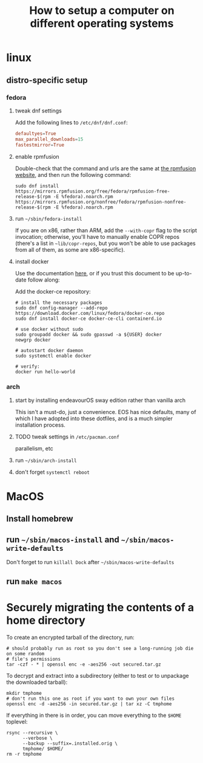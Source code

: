 #+title: How to setup a computer on different operating systems

* linux
** distro-specific setup
*** fedora
**** tweak dnf settings
Add the following lines to =/etc/dnf/dnf.conf=:
#+begin_src conf
defaultyes=True
max_parallel_downloads=15
fastestmirror=True
#+end_src

**** enable rpmfusion
Double-check that the command and urls are the same at [[https://rpmfusion.org/Configuration#Command_Line_Setup_using_rpm][the rpmfusion website]], and then run
the following command:
#+begin_src shell
sudo dnf install https://mirrors.rpmfusion.org/free/fedora/rpmfusion-free-release-$(rpm -E %fedora).noarch.rpm https://mirrors.rpmfusion.org/nonfree/fedora/rpmfusion-nonfree-release-$(rpm -E %fedora).noarch.rpm
#+end_src

**** run =~/sbin/fedora-install=
If you are on x86, rather than ARM, add the ~--with-copr~ flag to the script invocation;
otherwise, you'll have to manually enable COPR repos (there's a list in =~lib/copr-repos=,
but you won't be able to use packages from all of them, as some are x86-specific).

**** install docker
Use the documentation [[https://developer.fedoraproject.org/tools/docker/docker-installation.html][here]], or if you trust this document to be up-to-date follow along:

Add the docker-ce repository:
#+begin_src shell
# install the necessary packages
sudo dnf config-manager --add-repo https://download.docker.com/linux/fedora/docker-ce.repo
sudo dnf install docker-ce docker-ce-cli containerd.io

# use docker without sudo
sudo groupadd docker && sudo gpasswd -a ${USER} docker
newgrp docker

# autostart docker daemon
sudo systemctl enable docker

# verify:
docker run hello-world
#+end_src

*** arch
**** start by installing endeavourOS sway edition rather than vanilla arch
This isn't a must-do, just a convenience. EOS has nice defaults, many of which I have
adopted into these dotfiles, and is a much simpler installation process.

**** TODO tweak settings in =/etc/pacman.conf=
parallelism, etc

**** run ~~/sbin/arch-install~

**** don't forget ~systemctl reboot~

* MacOS
** Install homebrew
** run =~/sbin/macos-install= and =~/sbin/macos-write-defaults=
Don't forget to run ~killall Dock~ after =~/sbin/macos-write-defaults=
** run ~make macos~

* Securely migrating the contents of a home directory
To create an encrypted tarball of the directory, run:
#+begin_src shell
# should probably run as root so you don't see a long-running job die on some random
# file's permissions
tar -czf - * | openssl enc -e -aes256 -out secured.tar.gz
#+end_src

To decrypt and extract into a subdirectory (either to test or to unpackage the downloaded tarball):
#+begin_src shell
mkdir tmphome
# don't run this one as root if you want to own your own files
openssl enc -d -aes256 -in secured.tar.gz | tar xz -C tmphome
#+end_src

If everything in there is in order, you can move everything to the ~$HOME~ toplevel:
#+begin_src shell
rsync --recursive \
      --verbose \
      --backup --suffix=.installed.orig \
      tmphome/ $HOME/
rm -r tmphome
#+end_src
